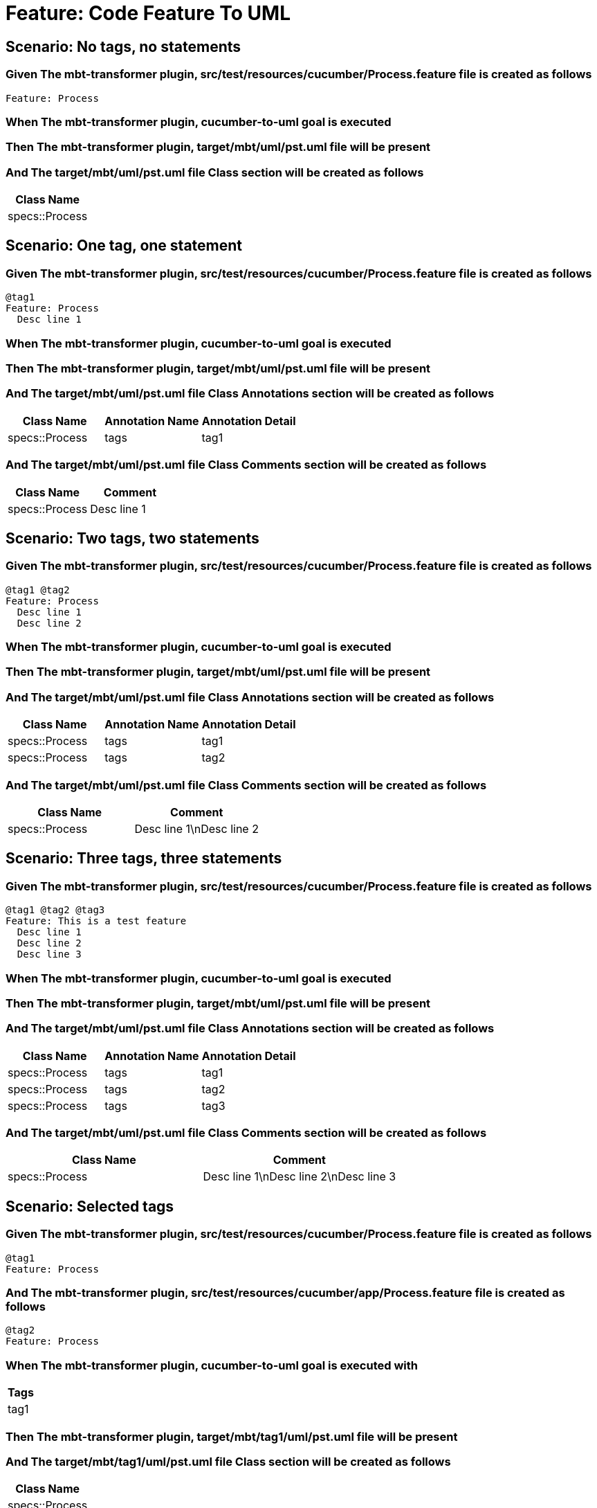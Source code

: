 = Feature: Code Feature To UML

== Scenario: No tags, no statements

=== Given The mbt-transformer plugin, src/test/resources/cucumber/Process.feature file is created as follows

----
Feature: Process
----

=== When The mbt-transformer plugin, cucumber-to-uml goal is executed

=== Then The mbt-transformer plugin, target/mbt/uml/pst.uml file will be present

=== And The target/mbt/uml/pst.uml file Class section will be created as follows

[options="header"]
|===
| Class Name
| specs::Process
|===

== Scenario: One tag, one statement

=== Given The mbt-transformer plugin, src/test/resources/cucumber/Process.feature file is created as follows

----
@tag1
Feature: Process
  Desc line 1
----

=== When The mbt-transformer plugin, cucumber-to-uml goal is executed

=== Then The mbt-transformer plugin, target/mbt/uml/pst.uml file will be present

=== And The target/mbt/uml/pst.uml file Class Annotations section will be created as follows

[options="header"]
|===
| Class Name| Annotation Name| Annotation Detail
| specs::Process| tags| tag1
|===

=== And The target/mbt/uml/pst.uml file Class Comments section will be created as follows

[options="header"]
|===
| Class Name| Comment
| specs::Process| Desc line 1
|===

== Scenario: Two tags, two statements

=== Given The mbt-transformer plugin, src/test/resources/cucumber/Process.feature file is created as follows

----
@tag1 @tag2
Feature: Process
  Desc line 1
  Desc line 2
----

=== When The mbt-transformer plugin, cucumber-to-uml goal is executed

=== Then The mbt-transformer plugin, target/mbt/uml/pst.uml file will be present

=== And The target/mbt/uml/pst.uml file Class Annotations section will be created as follows

[options="header"]
|===
| Class Name| Annotation Name| Annotation Detail
| specs::Process| tags| tag1
| specs::Process| tags| tag2
|===

=== And The target/mbt/uml/pst.uml file Class Comments section will be created as follows

[options="header"]
|===
| Class Name| Comment
| specs::Process| Desc line 1\nDesc line 2
|===

== Scenario: Three tags, three statements

=== Given The mbt-transformer plugin, src/test/resources/cucumber/Process.feature file is created as follows

----
@tag1 @tag2 @tag3
Feature: This is a test feature
  Desc line 1
  Desc line 2
  Desc line 3
----

=== When The mbt-transformer plugin, cucumber-to-uml goal is executed

=== Then The mbt-transformer plugin, target/mbt/uml/pst.uml file will be present

=== And The target/mbt/uml/pst.uml file Class Annotations section will be created as follows

[options="header"]
|===
| Class Name| Annotation Name| Annotation Detail
| specs::Process| tags| tag1
| specs::Process| tags| tag2
| specs::Process| tags| tag3
|===

=== And The target/mbt/uml/pst.uml file Class Comments section will be created as follows

[options="header"]
|===
| Class Name| Comment
| specs::Process| Desc line 1\nDesc line 2\nDesc line 3
|===

== Scenario: Selected tags

=== Given The mbt-transformer plugin, src/test/resources/cucumber/Process.feature file is created as follows

----
@tag1
Feature: Process
----

=== And The mbt-transformer plugin, src/test/resources/cucumber/app/Process.feature file is created as follows

----
@tag2
Feature: Process
----

=== When The mbt-transformer plugin, cucumber-to-uml goal is executed with

[options="header"]
|===
| Tags
| tag1
|===

=== Then The mbt-transformer plugin, target/mbt/tag1/uml/pst.uml file will be present

=== And The target/mbt/tag1/uml/pst.uml file Class section will be created as follows

[options="header"]
|===
| Class Name
| specs::Process
|===

=== And The target/mbt/tag1/uml/pst.uml file Class section won't be created as follows

[options="header"]
|===
| Class Name
| specs::app::Process
|===
